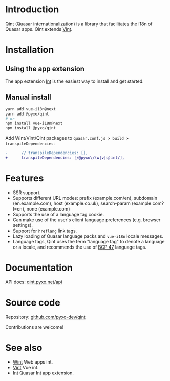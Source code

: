 * Introduction
Qint (Quasar internationalization) is a library that facilitates the i18n of
Quasar apps. Qint extends [[https://github.com/pyxo-dev/vint][Vint]].

* Installation
** Using the app extension
The app extension [[https://github.com/pyxo-dev/quasar-app-extension-int][Int]] is the easiest way to install and get started.

** Manual install
#+begin_src sh
yarn add vue-i18n@next
yarn add @pyxo/qint
# or
npm install vue-i18n@next
npm install @pyxo/qint
#+end_src

Add Wint/Vint/Qint packages to =quasar.conf.js > build > transpileDependencies=:
#+begin_src diff
-      // transpileDependencies: [],
+      transpileDependencies: [/@pyxo\/(w|v|q)int/],
#+end_src

* Features
- SSR support.
- Supports different URL modes: prefix (example.com/en), subdomain
  (en.example.com), host (example.co.uk), search-param (example.com?l=en), none
  (example.com)
- Supports the use of a language tag cookie.
- Can make use of the user's client language preferences (e.g. browser
  settings).
- Support for =hreflang= link tags.
- Lazy loading of Quasar language packs and =vue-i18n= locale messages.
- Language tags, Qint uses the term "language tag" to denote a language or a
  locale, and recommends the use of [[https://www.w3.org/International/articles/language-tags][BCP 47]] language tags.

* Documentation
API docs: [[https://qint.pyxo.net/api][qint.pyxo.net/api]]

* Source code
Repository: [[https://github.com/pyxo-dev/qint][github.com/pyxo-dev/qint]]

Contributions are welcome!

* See also
- [[https://github.com/pyxo-dev/wint][Wint]] Web apps int.
- [[https://github.com/pyxo-dev/vint][Vint]] Vue int.
- [[https://github.com/pyxo-dev/quasar-app-extension-int][Int]] Quasar Int app extension.
